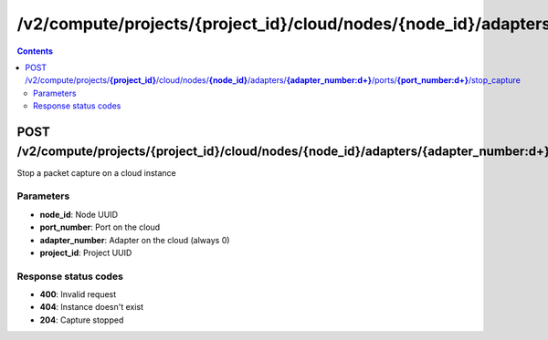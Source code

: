 /v2/compute/projects/{project_id}/cloud/nodes/{node_id}/adapters/{adapter_number:\d+}/ports/{port_number:\d+}/stop_capture
------------------------------------------------------------------------------------------------------------------------------------------

.. contents::

POST /v2/compute/projects/**{project_id}**/cloud/nodes/**{node_id}**/adapters/**{adapter_number:\d+}**/ports/**{port_number:\d+}**/stop_capture
~~~~~~~~~~~~~~~~~~~~~~~~~~~~~~~~~~~~~~~~~~~~~~~~~~~~~~~~~~~~~~~~~~~~~~~~~~~~~~~~~~~~~~~~~~~~~~~~~~~~~~~~~~~~~~~~~~~~~~~~~~~~~~~~~~~~~~~~~~~~~~~~~~~~~~~~~~~~~~
Stop a packet capture on a cloud instance

Parameters
**********
- **node_id**: Node UUID
- **port_number**: Port on the cloud
- **adapter_number**: Adapter on the cloud (always 0)
- **project_id**: Project UUID

Response status codes
**********************
- **400**: Invalid request
- **404**: Instance doesn't exist
- **204**: Capture stopped

